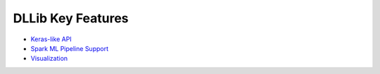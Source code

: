 DLLib Key Features
================================

* `Keras-like API <keras-api.html>`_
* `Spark ML Pipeline Support <nnframes.html>`_
* `Visualization <visualization.html>`_